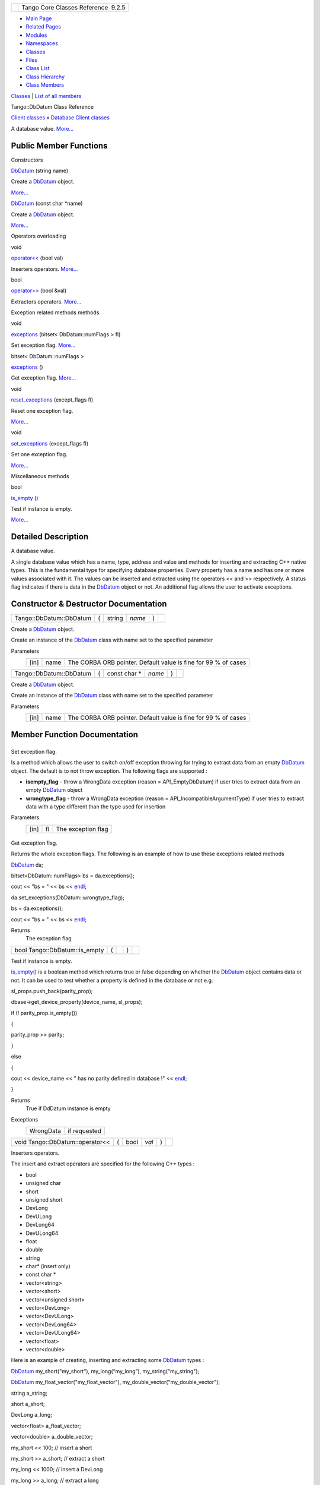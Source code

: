 +----------+---------------------------------------+
| |Logo|   | Tango Core Classes Reference  9.2.5   |
+----------+---------------------------------------+

-  `Main Page <../../index.html>`__
-  `Related Pages <../../pages.html>`__
-  `Modules <../../modules.html>`__
-  `Namespaces <../../namespaces.html>`__
-  `Classes <../../annotated.html>`__
-  `Files <../../files.html>`__

-  `Class List <../../annotated.html>`__
-  `Class Hierarchy <../../inherits.html>`__
-  `Class Members <../../functions.html>`__

`Classes <#nested-classes>`__ \| `List of all
members <../../d2/db9/classTango_1_1DbDatum-members.html>`__

Tango::DbDatum Class Reference

`Client classes <../../d1/d45/group__Client.html>`__ » `Database Client
classes <../../d3/d48/group__DBase.html>`__

A database value.
`More... <../../d3/d0f/classTango_1_1DbDatum.html#details>`__

Public Member Functions
-----------------------

Constructors

 

`DbDatum <../../d3/d0f/classTango_1_1DbDatum.html#aeff53e61f2fa3a42ac930113af6b9f0c>`__
(string name)

 

| Create a `DbDatum <../../d3/d0f/classTango_1_1DbDatum.html>`__ object.
`More... <#aeff53e61f2fa3a42ac930113af6b9f0c>`__

 

 

`DbDatum <../../d3/d0f/classTango_1_1DbDatum.html#af66b0aadb93b23168cb56d81d61baf48>`__
(const char \*name)

 

| Create a `DbDatum <../../d3/d0f/classTango_1_1DbDatum.html>`__ object.
`More... <#af66b0aadb93b23168cb56d81d61baf48>`__

 

Operators overloading

void 

`operator<< <../../d3/d0f/classTango_1_1DbDatum.html#a66304a562149bdb6d89858cbca65729e>`__
(bool val)

 

| Inserters operators. `More... <#a66304a562149bdb6d89858cbca65729e>`__

 

bool 

`operator>> <../../d3/d0f/classTango_1_1DbDatum.html#afd6ed9a2e6b129bcc9ae26e16ae4ef0b>`__
(bool &val)

 

| Extractors operators. `More... <#afd6ed9a2e6b129bcc9ae26e16ae4ef0b>`__

 

Exception related methods methods

void 

`exceptions <../../d3/d0f/classTango_1_1DbDatum.html#adce60a23dccf7f08f1fc7f81cbc783f0>`__
(bitset< DbDatum::numFlags > fl)

 

| Set exception flag. `More... <#adce60a23dccf7f08f1fc7f81cbc783f0>`__

 

bitset< DbDatum::numFlags > 

`exceptions <../../d3/d0f/classTango_1_1DbDatum.html#a332a7e23267e200c786a5b8486916205>`__
()

 

| Get exception flag. `More... <#a332a7e23267e200c786a5b8486916205>`__

 

void 

`reset\_exceptions <../../d3/d0f/classTango_1_1DbDatum.html#a6c4f542a1f33e2ff5e7f2e16aded5679>`__
(except\_flags fl)

 

| Reset one exception flag.
`More... <#a6c4f542a1f33e2ff5e7f2e16aded5679>`__

 

void 

`set\_exceptions <../../d3/d0f/classTango_1_1DbDatum.html#aff8fbe5d2dd3c816b1ff24c55fb1295a>`__
(except\_flags fl)

 

| Set one exception flag.
`More... <#aff8fbe5d2dd3c816b1ff24c55fb1295a>`__

 

Miscellaneous methods

bool 

`is\_empty <../../d3/d0f/classTango_1_1DbDatum.html#aead8e1ceb14215958af0c4202d973e54>`__
()

 

| Test if instance is empty.
`More... <#aead8e1ceb14215958af0c4202d973e54>`__

 

Detailed Description
--------------------

A database value.

A single database value which has a name, type, address and value and
methods for inserting and extracting C++ native types. This is the
fundamental type for specifying database properties. Every property has
a name and has one or more values associated with it. The values can be
inserted and extracted using the operators << and >> respectively. A
status flag indicates if there is data in the
`DbDatum <../../d3/d0f/classTango_1_1DbDatum.html>`__ object or not. An
additional flag allows the user to activate exceptions.

Constructor & Destructor Documentation
--------------------------------------

+---------------------------+-----+-----------+----------+-----+----+
| Tango::DbDatum::DbDatum   | (   | string    | *name*   | )   |    |
+---------------------------+-----+-----------+----------+-----+----+

Create a `DbDatum <../../d3/d0f/classTango_1_1DbDatum.html>`__ object.

Create an instance of the
`DbDatum <../../d3/d0f/classTango_1_1DbDatum.html>`__ class with name
set to the specified parameter

Parameters
    +--------+--------+------------------------------------------------------------------+
    | [in]   | name   | The CORBA ORB pointer. Default value is fine for 99 % of cases   |
    +--------+--------+------------------------------------------------------------------+

+---------------------------+-----+------------------+----------+-----+----+
| Tango::DbDatum::DbDatum   | (   | const char \*    | *name*   | )   |    |
+---------------------------+-----+------------------+----------+-----+----+

Create a `DbDatum <../../d3/d0f/classTango_1_1DbDatum.html>`__ object.

Create an instance of the
`DbDatum <../../d3/d0f/classTango_1_1DbDatum.html>`__ class with name
set to the specified parameter

Parameters
    +--------+--------+------------------------------------------------------------------+
    | [in]   | name   | The CORBA ORB pointer. Default value is fine for 99 % of cases   |
    +--------+--------+------------------------------------------------------------------+

Member Function Documentation
-----------------------------

+--------------------------------------+--------------------------------------+
| +----------------------------------- | inline                               |
| +-----+----------------------------- |                                      |
| ---+--------+-----+----+             |                                      |
| | void Tango::DbDatum::exceptions    |                                      |
| | (   | bitset< DbDatum::numFlags >  |                                      |
|    | *fl*   | )   |    |             |                                      |
| +----------------------------------- |                                      |
| +-----+----------------------------- |                                      |
| ---+--------+-----+----+             |                                      |
                                                                             
+--------------------------------------+--------------------------------------+

Set exception flag.

Is a method which allows the user to switch on/off exception throwing
for trying to extract data from an empty
`DbDatum <../../d3/d0f/classTango_1_1DbDatum.html>`__ object. The
default is to not throw exception. The following flags are supported :

-  **isempty\_flag** - throw a WrongData exception (reason =
   API\_EmptyDbDatum) if user tries to extract data from an empty
   `DbDatum <../../d3/d0f/classTango_1_1DbDatum.html>`__ object
-  **wrongtype\_flag** - throw a WrongData exception (reason =
   API\_IncompatibleArgumentType) if user tries to extract data with a
   type different than the type used for insertion

Parameters
    +--------+------+----------------------+
    | [in]   | fl   | The exception flag   |
    +--------+------+----------------------+

+--------------------------------------+--------------------------------------+
| +----------------------------------- | inline                               |
| ---------------------+-----+----+--- |                                      |
| --+----+                             |                                      |
| | bitset<DbDatum::numFlags> Tango::D |                                      |
| bDatum::exceptions   | (   |    | )  |                                      |
|   |    |                             |                                      |
| +----------------------------------- |                                      |
| ---------------------+-----+----+--- |                                      |
| --+----+                             |                                      |
                                                                             
+--------------------------------------+--------------------------------------+

Get exception flag.

Returns the whole exception flags. The following is an example of how to
use these exceptions related methods

`DbDatum <../../d3/d0f/classTango_1_1DbDatum.html#aeff53e61f2fa3a42ac930113af6b9f0c>`__
da;

bitset<DbDatum::numFlags> bs = da.exceptions();

cout << "bs = " << bs <<
`endl <../../d8/dcc/namespacestd.html#a4639029cd5db5428c743a52d095356b9>`__;

da.set\_exceptions(DbDatum::wrongtype\_flag);

bs = da.exceptions();

cout << "bs = " << bs <<
`endl <../../d8/dcc/namespacestd.html#a4639029cd5db5428c743a52d095356b9>`__;

Returns
    The exception flag

+----------------------------------+-----+----+-----+----+
| bool Tango::DbDatum::is\_empty   | (   |    | )   |    |
+----------------------------------+-----+----+-----+----+

Test if instance is empty.

`is\_empty() <../../d3/d0f/classTango_1_1DbDatum.html#aead8e1ceb14215958af0c4202d973e54>`__
is a boolean method which returns true or false depending on whether the
`DbDatum <../../d3/d0f/classTango_1_1DbDatum.html>`__ object contains
data or not. It can be used to test whether a property is defined in the
database or not e.g.

sl\_props.push\_back(parity\_prop);

dbase->get\_device\_property(device\_name, sl\_props);

if (! parity\_prop.is\_empty())

{

parity\_prop >> parity;

}

else

{

cout << device\_name << " has no parity defined in database !" <<
`endl <../../d8/dcc/namespacestd.html#a4639029cd5db5428c743a52d095356b9>`__;

}

Returns
    True if DdDatum instance is empty

Exceptions
    +-------------+----------------+
    | WrongData   | if requested   |
    +-------------+----------------+

+-----------------------------------+-----+---------+---------+-----+----+
| void Tango::DbDatum::operator<<   | (   | bool    | *val*   | )   |    |
+-----------------------------------+-----+---------+---------+-----+----+

Inserters operators.

The insert and extract operators are specified for the following C++
types :

-  bool
-  unsigned char
-  short
-  unsigned short
-  DevLong
-  DevULong
-  DevLong64
-  DevULong64
-  float
-  double
-  string
-  char\* (insert only)
-  const char \*
-  vector<string>
-  vector<short>
-  vector<unsigned short>
-  vector<DevLong>
-  vector<DevULong>
-  vector<DevLong64>
-  vector<DevULong64>
-  vector<float>
-  vector<double>

Here is an example of creating, inserting and extracting some
`DbDatum <../../d3/d0f/classTango_1_1DbDatum.html>`__ types :

`DbDatum <../../d3/d0f/classTango_1_1DbDatum.html#aeff53e61f2fa3a42ac930113af6b9f0c>`__
my\_short("my\_short"), my\_long(“my\_long”), my\_string("my\_string");

`DbDatum <../../d3/d0f/classTango_1_1DbDatum.html#aeff53e61f2fa3a42ac930113af6b9f0c>`__
my\_float\_vector("my\_float\_vector"),
my\_double\_vector("my\_double\_vector");

string a\_string;

short a\_short;

DevLong a\_long;

vector<float> a\_float\_vector;

vector<double> a\_double\_vector;

my\_short << 100; // insert a short

my\_short >> a\_short; // extract a short

my\_long << 1000; // insert a DevLong

my\_long >> a\_long; // extract a long

my\_string << string("estas lista a bailar el tango ?"); // insert a
string

my\_string >> a\_string; // extract a string

my\_float\_vector << a\_float\_vector // insert a vector of floats

my\_float\_vector >> a\_float\_vector; // extract a vector of floats

my\_double\_vector << a\_double\_vector; // insert a vector of doubles

my\_double\_vector >> a\_double\_vector; // extract a vector of doubles

Parameters
    +--------+-------+-----------------------+
    | [in]   | val   | Data to be inserted   |
    +--------+-------+-----------------------+

Exceptions
    +-------------+----------------+
    | WrongData   | if requested   |
    +-------------+----------------+

+-----------------------------------+-----+-----------+---------+-----+----+
| bool Tango::DbDatum::operator>>   | (   | bool &    | *val*   | )   |    |
+-----------------------------------+-----+-----------+---------+-----+----+

Extractors operators.

See documentation of the
`DbDatum::operator<< <../../d3/d0f/classTango_1_1DbDatum.html#a66304a562149bdb6d89858cbca65729e>`__
for details

Parameters
    +---------+-------+---------------------------------------------+
    | [out]   | val   | Data to be initalized with database value   |
    +---------+-------+---------------------------------------------+

Returns
    A boolean set to true if the extraction succeeds

Exceptions
    +-------------+----------------+
    | WrongData   | if requested   |
    +-------------+----------------+

+--------------------------------------+--------------------------------------+
| +----------------------------------- | inline                               |
| -------+-----+------------------+--- |                                      |
| -----+-----+----+                    |                                      |
| | void Tango::DbDatum::reset\_except |                                      |
| ions   | (   | except\_flags    | *f |                                      |
| l*   | )   |    |                    |                                      |
| +----------------------------------- |                                      |
| -------+-----+------------------+--- |                                      |
| -----+-----+----+                    |                                      |
                                                                             
+--------------------------------------+--------------------------------------+

Reset one exception flag.

Resets one exception flag

Parameters
    +--------+------+----------------------+
    | [in]   | fl   | The exception flag   |
    +--------+------+----------------------+

+--------------------------------------+--------------------------------------+
| +----------------------------------- | inline                               |
| -----+-----+------------------+----- |                                      |
| ---+-----+----+                      |                                      |
| | void Tango::DbDatum::set\_exceptio |                                      |
| ns   | (   | except\_flags    | *fl* |                                      |
|    | )   |    |                      |                                      |
| +----------------------------------- |                                      |
| -----+-----+------------------+----- |                                      |
| ---+-----+----+                      |                                      |
                                                                             
+--------------------------------------+--------------------------------------+

Set one exception flag.

Sets one exception flag. See
`DbDatum::exceptions() <../../d3/d0f/classTango_1_1DbDatum.html#a332a7e23267e200c786a5b8486916205>`__
for a usage example

Parameters
    +--------+------+----------------------+
    | [in]   | fl   | The exception flag   |
    +--------+------+----------------------+

--------------

The documentation for this class was generated from the following file:

-  `dbapi.h <../../dc/df8/dbapi_8h_source.html>`__

-  `Tango <../../de/ddf/namespaceTango.html>`__
-  `DbDatum <../../d3/d0f/classTango_1_1DbDatum.html>`__
-  Generated on Fri Oct 7 2016 11:11:16 for Tango Core Classes Reference
   by |doxygen| 1.8.8

.. |Logo| image:: ../../logo.jpg
.. |doxygen| image:: ../../doxygen.png
   :target: http://www.doxygen.org/index.html
